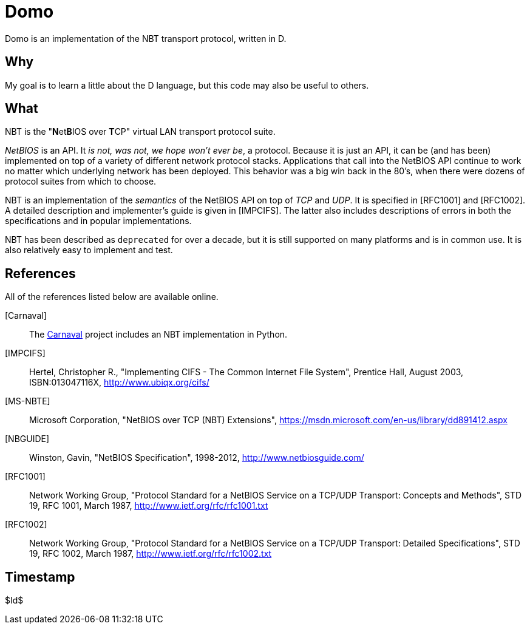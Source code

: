 Domo
====
Domo is an implementation of the NBT transport protocol, written in D.

Why
---
My goal is to learn a little about the D language, but this code may also
be useful to others.

What
----
NBT is the "**N**et**B**IOS over **T**CP" virtual LAN transport protocol
suite.

__NetBIOS__ is an API.  It __is not, was not, we hope won't ever be__, a
protocol.  Because it is just an API, it can be (and has been) implemented
on top of a variety of different network protocol stacks.  Applications
that call into the NetBIOS API continue to work no matter which underlying
network has been deployed.  This behavior was a big win back in the 80's,
when there were dozens of protocol suites from which to choose.

NBT is an implementation of the __semantics__ of the NetBIOS API on top of
__TCP__ and __UDP__.  It is specified in [RFC1001] and [RFC1002].  A
detailed description and implementer's guide is given in [IMPCIFS].  The
latter also includes descriptions of errors in both the specifications and
in popular implementations.

NBT has been described as ++deprecated++ for over a decade, but it is
still supported on many platforms and is in common use.  It is also
relatively easy to implement and test.

References
----------
All of the references listed below are available online.

[Carnaval]:: The link:/ubiqx-org/Carnaval[Carnaval] project includes an NBT
             implementation in Python.

[IMPCIFS]:: Hertel, Christopher R., "Implementing CIFS - The Common Internet
            File System", Prentice Hall, August 2003, ISBN:013047116X,
            http://www.ubiqx.org/cifs/

[MS-NBTE]:: Microsoft Corporation, "NetBIOS over TCP (NBT) Extensions",
            https://msdn.microsoft.com/en-us/library/dd891412.aspx

[NBGUIDE]:: Winston, Gavin, "NetBIOS Specification", 1998-2012,
            http://www.netbiosguide.com/

[RFC1001]:: Network Working Group, "Protocol Standard for a NetBIOS Service
            on a TCP/UDP Transport: Concepts and Methods", STD 19, RFC 1001,
            March 1987, http://www.ietf.org/rfc/rfc1001.txt

[RFC1002]:: Network Working Group, "Protocol Standard for a NetBIOS Service
            on a TCP/UDP Transport: Detailed Specifications", STD 19, RFC
            1002, March 1987, http://www.ietf.org/rfc/rfc1002.txt


Timestamp
---------
$Id$
